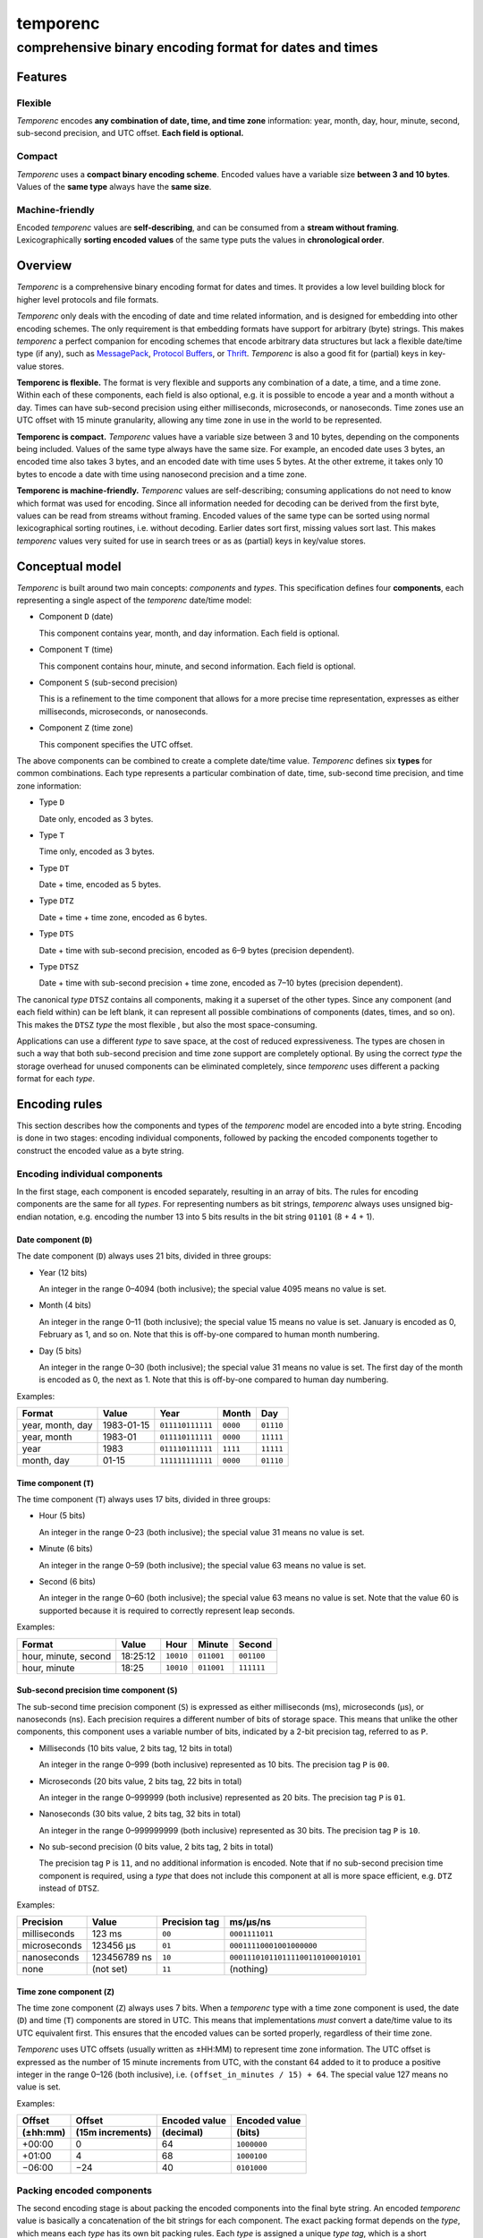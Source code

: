 =========
temporenc
=========

comprehensive binary encoding format for dates and times
~~~~~~~~~~~~~~~~~~~~~~~~~~~~~~~~~~~~~~~~~~~~~~~~~~~~~~~~


Features
========

Flexible
--------

*Temporenc* encodes **any combination of date, time, and time zone**
information: year, month, day, hour, minute, second, sub-second precision, and
UTC offset. **Each field is optional.**

Compact
-------

*Temporenc* uses a **compact binary encoding scheme**. Encoded values have a
variable size **between 3 and 10 bytes**. Values of the **same type** always
have the **same size**.

Machine-friendly
----------------

Encoded *temporenc* values are **self-describing**, and can be consumed from a
**stream without framing**. Lexicographically **sorting encoded values** of the
same type puts the values in **chronological order**.


Overview
========

.. class:: lead

*Temporenc* is a comprehensive binary encoding format for dates and times. It
provides a low level building block for higher level protocols and file formats.

*Temporenc* only deals with the encoding of date and time related information,
and is designed for embedding into other encoding schemes. The only requirement
is that embedding formats have support for arbitrary (byte) strings. This makes
*temporenc* a perfect companion for encoding schemes that encode arbitrary data
structures but lack a flexible date/time type (if any), such as `MessagePack
<http://msgpack.org/>`_, `Protocol Buffers
<https://developers.google.com/protocol-buffers/>`_, or `Thrift
<https://thrift.apache.org/>`_. *Temporenc* is also a good fit for (partial)
keys in key-value stores.

**Temporenc is flexible.** The format is very flexible and supports any
combination of a date, a time, and a time zone. Within each of these components,
each field is also optional, e.g. it is possible to encode a year and a month
without a day. Times can have sub-second precision using either milliseconds,
microseconds, or nanoseconds. Time zones use an UTC offset with 15 minute
granularity, allowing any time zone in use in the world to be represented.

**Temporenc is compact.** *Temporenc* values have a variable size between 3 and
10 bytes, depending on the components being included. Values of the same type
always have the same size. For example, an encoded date uses 3 bytes, an encoded
time also takes 3 bytes, and an encoded date with time uses 5 bytes. At the
other extreme, it takes only 10 bytes to encode a date with time using
nanosecond precision and a time zone.

**Temporenc is machine-friendly.** *Temporenc* values are self-describing;
consuming applications do not need to know which format was used for encoding.
Since all information needed for decoding can be derived from the first byte,
values can be read from streams without framing. Encoded values of the same type
can be sorted using normal lexicographical sorting routines, i.e. without
decoding. Earlier dates sort first, missing values sort last. This makes
*temporenc* values very suited for use in search trees or as as (partial) keys
in key/value stores.


Conceptual model
================

*Temporenc* is built around two main concepts: *components* and *types*. This
specification defines four **components**, each representing a single aspect of
the *temporenc* date/time model:

* Component ``D`` (date)
  
  This component contains year, month, and day information. Each field is
  optional.

* Component ``T`` (time)

  This component contains hour, minute, and second information. Each field is
  optional.

* Component ``S`` (sub-second precision)

  This is a refinement to the time component that allows for a more precise time
  representation, expresses as either milliseconds, microseconds, or
  nanoseconds.

* Component ``Z`` (time zone)

  This component specifies the UTC offset.


The above components can be combined to create a complete date/time value.
*Temporenc* defines six **types** for common combinations. Each type represents
a particular combination of date, time, sub-second time precision, and time zone
information:

* Type ``D``
  
  Date only, encoded as 3 bytes.

* Type ``T``
  
  Time only, encoded as 3 bytes.

* Type ``DT``
  
  Date + time, encoded as 5 bytes.

* Type ``DTZ``
  
  Date + time + time zone, encoded as 6 bytes.

* Type ``DTS``
  
  Date + time with sub-second precision, encoded as 6–9 bytes (precision
  dependent).

* Type ``DTSZ``
  
  Date + time with sub-second precision + time zone, encoded as 7–10 bytes
  (precision dependent).


The canonical *type* ``DTSZ`` contains all components, making it a superset of
the other types. Since any component (and each field within) can be left blank,
it can represent all possible combinations of components (dates, times, and so
on). This makes the ``DTSZ`` *type* the most flexible , but also the most
space-consuming.

Applications can use a different *type* to save space, at the cost of reduced
expressiveness. The types are chosen in such a way that both sub-second
precision and time zone support are completely optional. By using the correct
*type* the storage overhead for unused components can be eliminated completely,
since *temporenc* uses different a packing format for each *type*.


Encoding rules
==============

This section describes how the components and types of the *temporenc* model are
encoded into a byte string. Encoding is done in two stages: encoding individual
components, followed by packing the encoded components together to construct the
encoded value as a byte string.


Encoding individual components
------------------------------

In the first stage, each component is encoded separately, resulting in an array
of bits. The rules for encoding components are the same for all *types*. For
representing numbers as bit strings, *temporenc* always uses unsigned big-endian
notation, e.g. encoding the number 13 into 5 bits results in the bit string
``01101`` (8 + 4 + 1).

Date component (``D``)
""""""""""""""""""""""

The date component (``D``) always uses 21 bits, divided in three groups:

* Year (12 bits)

  An integer in the range 0–4094 (both inclusive); the special value 4095 means
  no value is set.

* Month (4 bits)

  An integer in the range 0–11 (both inclusive); the special value 15 means no
  value is set. January is encoded as 0, February as 1, and so on. Note that
  this is off-by-one compared to human month numbering.

* Day (5 bits)

  An integer in the range 0–30 (both inclusive); the special value 31 means no
  value is set. The first day of the month is encoded as 0, the next as 1. Note
  that this is off-by-one compared to human day numbering.

Examples:

================ ========== ================ ========= =========
Format           Value      Year             Month      Day
================ ========== ================ ========= =========
year, month, day 1983-01-15 ``011110111111`` ``0000``  ``01110``
year, month      1983-01    ``011110111111`` ``0000``  ``11111``
year             1983       ``011110111111`` ``1111``  ``11111``
month, day       01-15      ``111111111111`` ``0000``  ``01110``
================ ========== ================ ========= =========


Time component (``T``)
""""""""""""""""""""""

The time component (``T``) always uses 17 bits, divided in three groups:

* Hour (5 bits)

  An integer in the range 0–23 (both inclusive); the special value 31 means no
  value is set.

* Minute (6 bits)

  An integer in the range 0–59 (both inclusive); the special value 63 means no
  value is set.

* Second (6 bits)

  An integer in the range 0–60 (both inclusive); the special value 63 means no
  value is set. Note that the value 60 is supported because it is required to
  correctly represent leap seconds.

Examples:

==================== ======== ========== ========== ==========
Format               Value    Hour       Minute     Second
==================== ======== ========== ========== ==========
hour, minute, second 18:25:12 ``10010``  ``011001`` ``001100``
hour, minute         18:25    ``10010``  ``011001`` ``111111``
==================== ======== ========== ========== ==========


Sub-second precision time component (``S``)
"""""""""""""""""""""""""""""""""""""""""""

The sub-second time precision component (``S``) is expressed as either
milliseconds (ms), microseconds (µs), or nanoseconds (ns). Each precision
requires a different number of bits of storage space. This means that unlike the
other components, this component uses a variable number of bits, indicated by a
2-bit precision tag, referred to as ``P``.

* Milliseconds (10 bits value, 2 bits tag, 12 bits in total)

  An integer in the range 0–999 (both inclusive) represented as 10 bits. The
  precision tag ``P`` is ``00``.

* Microseconds (20 bits value, 2 bits tag, 22 bits in total)

  An integer in the range 0–999999 (both inclusive) represented as 20 bits. The
  precision tag ``P`` is ``01``.

* Nanoseconds (30 bits value, 2 bits tag, 32 bits in total)

  An integer in the range 0–999999999 (both inclusive) represented as 30 bits.
  The precision tag ``P`` is ``10``.

* No sub-second precision (0 bits value, 2 bits tag, 2 bits in total)

  The precision tag ``P`` is ``11``, and no additional information is encoded.
  Note that if no sub-second precision time component is required, using a
  *type* that does not include this component at all is more space efficient,
  e.g. ``DTZ`` instead of ``DTSZ``.

Examples:

============ ============ ============= ==================================
Precision    Value        Precision tag ms/µs/ns
============ ============ ============= ==================================
milliseconds 123 ms       ``00``        ``0001111011``
microseconds 123456 µs    ``01``        ``00011110001001000000``
nanoseconds  123456789 ns ``10``        ``000111010110111100110100010101``
none         (not set)    ``11``        (nothing)
============ ============ ============= ==================================


Time zone component (``Z``)
"""""""""""""""""""""""""""

The time zone component (``Z``) always uses 7 bits. When a *temporenc* type with
a time zone component is used, the date (``D``) and time (``T``) components are
stored in UTC. This means that implementations *must* convert a date/time value
to its UTC equivalent first. This ensures that the encoded values can be sorted
properly, regardless of their time zone.

*Temporenc* uses UTC offsets (usually written as ±HH:MM) to represent time zone
information. The UTC offset is expressed as the number of 15 minute increments
from UTC, with the constant 64 added to it to produce a positive integer in the
range 0–126 (both inclusive), i.e. ``(offset_in_minutes / 15) + 64``. The
special value 127 means no value is set.

Examples:

========== ================ ============= =============
Offset     Offset           Encoded value Encoded value
(±hh:mm)   (15m increments) (decimal)     (bits)
========== ================ ============= =============
+00:00     0                64            ``1000000``
+01:00     4                68            ``1000100``
−06:00     −24              40            ``0101000``
========== ================ ============= =============



Packing encoded components
--------------------------

The second encoding stage is about packing the encoded components into the final
byte string. An encoded *temporenc* value is basically a concatenation of the
bit strings for each component. The exact packing format depends on the *type*,
which means each *type* has its own bit packing rules. Each *type* is assigned a
unique *type tag*, which is a short identifying bit string included in the first
byte of the encoded value. The advantages of this approach are:

* Encoded values are self-describing.

* The total size of encoded values is very small.

* Encoded values of the same *type* can be sorted lexicographically.

* A decoder needs only the first byte to determine the total size and layout of
  the complete value, which allows for decoding values from a stream without the
  need for framing (specifying the length).

The table below specifies the *type tag* for each *type*, and the order used for
the concatenation of the encoded components:

======== =========== ===== ===== ===== ===== ===== ==============
Type     Type tag    ``P`` ``D`` ``T`` ``S`` ``Z`` Padding
======== =========== ===== ===== ===== ===== ===== ==============
``D``    ``100``             ✓
``T``    ``1010000``               ✓
``DT``   ``00``              ✓     ✓
``DTZ``  ``110``             ✓     ✓           ✓
``DTS``  ``01``        ✓     ✓     ✓     ✓         ✓ (if needed)
``DTSZ`` ``111``       ✓     ✓     ✓     ✓     ✓   ✓ (if needed)
======== =========== ===== ===== ===== ===== ===== ==============

The general approach for creating the final byte strings, as detailed in the
next subsection, is as follows:

* Start with an empty bit array.

* Concatenate the *type tag*.

* Concatenate each included component, including the sub-second precision tag
  ``P`` (if any).

* Pad the bit array with zeroes to align it to the next multiple of 8, i.e.
  to the next byte boundary (only for *types* with sub-second precision, and
  only if needed).

* Return the bit array as a byte string.

The remainder of this section specifies the exact byte layout for each encoded
*temporenc* type, including examples showing both bit strings and bytes
(hexadecimal notation).

Type ``D`` (date)
"""""""""""""""""

The *type tag* is ``100``. Encoded values use 3 bytes in this format::

  100DDDDD DDDDDDDD DDDDDDDD

Example: *1983-01-15* is encoded as ``10001111 01111110 00001110`` (bits) or
``8f 7e 0e`` (hex bytes).

Type ``T`` (time)
"""""""""""""""""

The *type tag* is ``1010000``. Encoded values use 3 bytes in this format::

  1010000T TTTTTTTT TTTTTTTT

Example: *18:25:12* is encoded as ``10100001 00100110 01001100`` (bits) or ``a1
26 4c`` (hex bytes).

Type ``DT`` (date + time)
"""""""""""""""""""""""""

The *type tag* is ``00``. Encoded values use 5 bytes in this format::

  00DDDDDD DDDDDDDD DDDDDDDT TTTTTTTT
  TTTTTTTT

Example: *1983-01-15T18:25:12* is encoded as ``00011110 11111100 00011101
00100110 01001100`` (bits) or ``1e fc 1d 26 4c`` (hex bytes).

Type ``DTZ`` (date + time + time zone)
""""""""""""""""""""""""""""""""""""""

The *type tag* is ``110``. Encoded values use 6 bytes in this format::

  110DDDDD DDDDDDDD DDDDDDDD TTTTTTTT
  TTTTTTTT TZZZZZZZ

Note that the ``D`` and ``T`` components must be stored as UTC.

Example: *1983-01-15T18:25:12+01:00* is encoded as ``11001111 01111110 00001110
10001011 00100110 01000100`` (bits) or ``cf 7e 0e 8b 26 44`` (hex bytes).

Type ``DTS`` (date + time with sub-second precision)
""""""""""""""""""""""""""""""""""""""""""""""""""""

The *type tag* is ``01``, followed by the precision tag ``P``.
Values are zero-padded on the right up to the first byte boundary.

For millisecond (ms) precision, encoded values use 7 bytes in this format::

  01PPDDDD DDDDDDDD DDDDDDDD DTTTTTTT
  TTTTTTTT TTSSSSSS SSSS0000

For microsecond (µs) precision, encoded values use 8 bytes in this format::

  01PPDDDD DDDDDDDD DDDDDDDD DTTTTTTT
  TTTTTTTT TTSSSSSS SSSSSSSS SSSSSS00

For nanosecond (ns) precision, encoded values use 9 bytes in this format::

  01PPDDDD DDDDDDDD DDDDDDDD DTTTTTTT
  TTTTTTTT TTSSSSSS SSSSSSSS SSSSSSSS
  SSSSSSSS

In case the sub-second precision component has no value, encoded values use 6
bytes in this format::

  01PPDDDD DDDDDDDD DDDDDDDD DTTTTTTT
  TTTTTTTT TT000000

Example: *1983-01-15T18:25:12.123* (millisecond precision) is encoded as
``01000111 10111111 00000111 01001001 10010011 00000111 10110000`` (bits) or
``47 bf 07 49 93 07 b0`` (hex bytes).

Example: *1983-01-15T18:25:12.123456* (microsecond precision) is encoded as
``01010111 10111111 00000111 01001001 10010011 00000111 10001001 00000000``
(bits) or ``57 bf 07 49 93 07 89 00`` (hex bytes).

Example: *1983-01-15T18:25:12.123456789* (nanosecond precision) is encoded as
``01100111 10111111 00000111 01001001 10010011 00000111 01011011 11001101
00010101`` (bits) or ``67 bf 07 49 93 07 5b cd 15`` (hex bytes).

Example: *1983-01-15T18:25:12* (no precision) is encoded as ``01110111 10111111
00000111 01001001 10010011 00000000`` (bits) or ``77 bf 07 49 93 00`` (hex
bytes).

Type ``DTSZ`` (date + time with sub-second precision + time zone)
"""""""""""""""""""""""""""""""""""""""""""""""""""""""""""""""""

The *type tag* is ``111``, followed by the precision tag ``P``.
Values are zero-padded on the right up to the first byte boundary.

Note that the ``D`` and ``T`` components must be stored as UTC.

For millisecond (ms) precision, encoded values use 8 bytes in this format::

  111PPDDD DDDDDDDD DDDDDDDD DDTTTTTT
  TTTTTTTT TTTSSSSS SSSSSZZZ ZZZZ0000

For microsecond (µs) precision, encoded values use 9 bytes in this format::

  111PPDDD DDDDDDDD DDDDDDDD DDTTTTTT
  TTTTTTTT TTTSSSSS SSSSSSSS SSSSSSSZ
  ZZZZZZ00

For nanosecond (ns) precision, encoded values use 10 bytes in this format::

  111PPDDD DDDDDDDD DDDDDDDD DDTTTTTT
  TTTTTTTT TTTSSSSS SSSSSSSS SSSSSSSS
  SSSSSSSS SZZZZZZZ

In case the sub-second precision component has no value, encoded values use 7
bytes in this format::

  111PPDDD DDDDDDDD DDDDDDDD DDTTTTTT
  TTTTTTTT TTTZZZZZ ZZ000000

Example: *1983-01-15T18:25:12.123+01:00* (millisecond precision) is encoded as
``11100011 11011111 10000011 10100010 11001001 10000011 11011100 01000000``
(bits) or ``e3 df 83 a2 c9 83 dc 40`` (hex bytes).

Example: *1983-01-15T18:25:12.123456+01:00* (microsecond precision) is encoded
as ``11101011 11011111 10000011 10100010 11001001 10000011 11000100 10000001
00010000`` (bits) or ``eb df 83 a2 c9 83 c4 81 10`` (hex bytes).

Example: *1983-01-15T18:25:12.123456789+01:00* (nanosecond precision) is encoded
as ``11110011 11011111 10000011 10100010 11001001 10000011 10101101 11100110
10001010 11000100`` (bits) or ``f3 df 83 a2 c9 83 ad e6 8a c4`` (hex bytes).

Example: *1983-01-15T18:25:12+01:00* (no precision) is encoded as ``11111011
11011111 10000011 10100100 11001001 10010001 00000000`` (bits) or ``fb df 83 a2
c9 91 00`` (hex bytes).


Implementations
===============

* Python library for *temporenc*: `PyPI page
  <https://pypi.python.org/pypi/temporenc>`_, `documentation
  <http://temporenc.readthedocs.org/>`_, and `source code
  <https://github.com/wbolster/temporenc-python>`_


Implementations for other languages are most welcome!


Questions and answers
=====================

* Why the name *temporenc*?

  *Temporenc* is a contraction of the words *tempore* (declension of Latin
  *tempus*, meaning *time*) and *enc* (abbreviation for *encoding*). The name
  *temporenc* should only be capitalized when normal spelling rules dictate so,
  e.g. at the start of a sentence.

* What's so novel about *temporenc*?

  Not much. Many ancient civilizations had their methods for representing dates
  and times, and digital schemes for doing the same have been around for
  decades.

  *Temporenc* is just an attempt to cleverly combine what others have been doing
  for a very long time. *Temporenc* uses common bit packing techniques and
  builds upon international standards for representing dates, times, and time
  zones. All *temporenc* is about is combining existing ideas into a
  comprehensive encoding format.

* Why another format when there are already so many of them?

  Indeed, there are many (semi-)standardized formats to represent dates and
  times. Examples include Unix time (elapsed time since an epoch), ISO 8601
  strings (a very extensive ISO standard with many different string formats),
  and SQL ``DATETIME`` strings.

  Each of these formats, including *temporenc*, have their own strengths and
  weaknesses. Some formats allow for missing values (e.g. *temporenc*), while
  others do not (e.g. Unix time). Some can represent leap seconds (e.g.
  ISO 8601) , while others cannot (e.g. Unix time). Some are human readable
  (e.g. ISO 8601), some are not (e.g. *temporenc*).

  *Temporenc* provides just a different trade-off that favours encoded space and
  flexibility over human readability and parsing convenience.

* Is *temporenc* just a binary ISO 8601 representation?

  Yes and no. ISO 8601 is a very extensive standard that defines many string
  representations. The *temporenc* *type* ``DTSZ`` is conceptually similar to
  the canonical string format in ISO 8601, but differs in two important ways.
  First, *temporenc* allows any field to be empty (instead of only the least
  significant fields). Second, *temporenc* always uses UTC for time zone aware
  values, so you cannot blindly translate one into the other without date
  arithmetic.

* Why does *temporenc* use so many variable-sized components?

  The *type tags* and packing formats are designed to minimize the size of the
  encoded byte string. For example, by using a 2-bit *type tag* for ``DT``
  values (date with time), the space required for representing the actual date
  (21 bits) and time (17 bits) fit exactly into 5 bytes (2 + 38 = 40 bits).

* How does *temporenc* relate to other serialization formats like *MessagePack*,
  *Thrift*, or *Protocol buffers*?

  *Temporenc* only concerns itself with the encoding of date and time
  information into byte strings, not with the serialization of nested data
  structures. This means encoded *temporenc* values can simply be used inside
  larger data structures, which can then be serialized using a generic
  serialization format like *MessagePack* (which supports raw byte strings).
  Upon decoding, the raw byte string is made available again, which a
  *temporenc* decoder can then parse into the original date and time
  information.

* Who came up with this format?

  *Temporenc* was created by `Wouter Bolsterlee <http://uwstopia.nl/>`_. I'm
  `wbolster <https://github.com/wbolster/>`_ on Github (star my repositories!),
  and `@wbolster <https://twitter.com/wbolster>`_ on Twitter (follow me!).

* How can I contribute to *temporenc*?

  By using it! The *temporenc* specification itself is maintained in the
  `temporenc repository <https://github.com/wbolster/temporenc>`_ on Github. Do
  get in touch if you feel like it!
